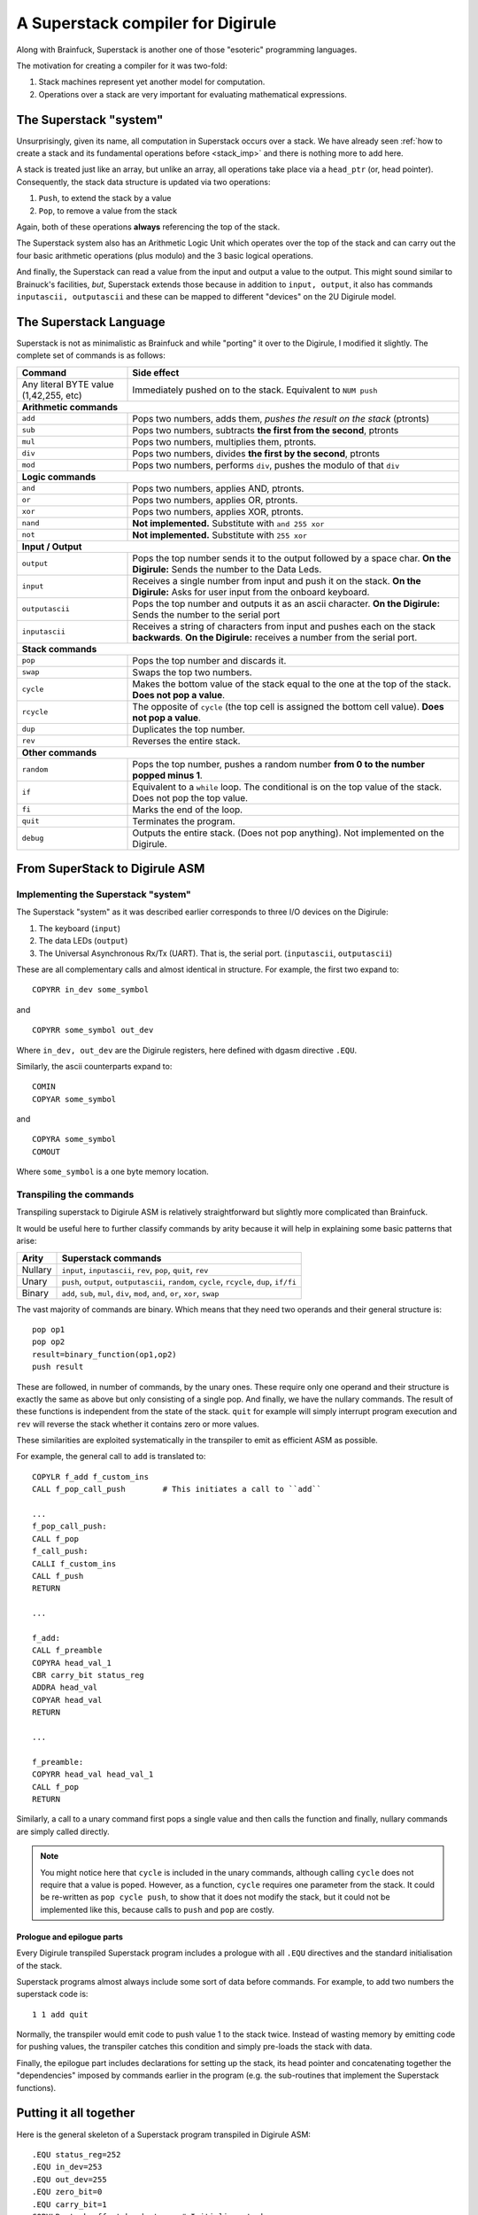 A Superstack compiler for Digirule
==================================

Along with Brainfuck, Superstack is another one of those "esoteric" programming languages.

The motivation for creating a compiler for it was two-fold:

#. Stack machines represent yet another model for computation.
#. Operations over a stack are very important for evaluating mathematical expressions.


The Superstack "system"
-----------------------

Unsurprisingly, given its name, all computation in Superstack occurs over a stack. We have already seen 
:ref:`how to create a stack and its fundamental operations before <stack_imp>` and there is nothing more to add here.

A stack is treated just like an array, but unlike an array, all operations take place via a ``head_ptr`` (or, head 
pointer). Consequently, the stack data structure is updated via two operations:

#. ``Push``, to extend the stack by a value
#. ``Pop``, to remove a value from the stack

Again, both of these operations **always** referencing the top of the stack.

The Superstack system also has an Arithmetic Logic Unit which operates over the top of the stack and can carry out 
the four basic arithmetic operations (plus modulo) and the 3 basic logical operations. 

And finally, the Superstack can read a value from the input and output a value to the output. This might sound similar 
to Brainuck's facilities, *but*, Superstack extends those because in addition to ``input, output``, it also has commands 
``inputascii, outputascii`` and these can be mapped to different "devices" on the 2U Digirule model.


The Superstack Language
-----------------------

Superstack is not as minimalistic as Brainfuck and while "porting" it over to the Digirule, I modified it slightly.
The complete set of commands is as follows:

+----------------------------------------+-------------------------------------------------------------------------+
| Command                                |   Side effect                                                           |
+========================================+=========================================================================+
| Any literal BYTE value (1,42,255, etc) | Immediately pushed on to the stack. Equivalent to ``NUM push``          |
+----------------------------------------+-------------------------------------------------------------------------+
| **Arithmetic commands**                                                                                          |
+----------------------------------------+-------------------------------------------------------------------------+
| ``add``                                | Pops two numbers, adds them, *pushes the result on the stack* (ptronts) |
+----------------------------------------+-------------------------------------------------------------------------+
| ``sub``                                | Pops two numbers, subtracts **the first from the second**, ptronts      |
+----------------------------------------+-------------------------------------------------------------------------+
| ``mul``                                | Pops two numbers, multiplies them, ptronts.                             |
+----------------------------------------+-------------------------------------------------------------------------+
| ``div``                                | Pops two numbers, divides **the first by the second**, ptronts          |
+----------------------------------------+-------------------------------------------------------------------------+
| ``mod``                                | Pops two numbers, performs ``div``, pushes the modulo of that ``div``   |
+----------------------------------------+-------------------------------------------------------------------------+
| **Logic commands**                                                                                               |
+----------------------------------------+-------------------------------------------------------------------------+
| ``and``                                | Pops two numbers, applies AND, ptronts.                                 |
+----------------------------------------+-------------------------------------------------------------------------+
| ``or``                                 | Pops two numbers, applies OR, ptronts.                                  |
+----------------------------------------+-------------------------------------------------------------------------+
| ``xor``                                | Pops two numbers, applies XOR, ptronts.                                 |
+----------------------------------------+-------------------------------------------------------------------------+
| ``nand``                               | **Not implemented.** Substitute with ``and 255 xor``                    |
+----------------------------------------+-------------------------------------------------------------------------+
| ``not``                                | **Not implemented.** Substitute with ``255 xor``                        |
+----------------------------------------+-------------------------------------------------------------------------+
| **Input / Output**                                                                                               |
+----------------------------------------+-------------------------------------------------------------------------+
| ``output``                             | Pops the top number sends it to the output followed by a space char.    |
|                                        | **On the Digirule:** Sends the number to the Data Leds.                 |
+----------------------------------------+-------------------------------------------------------------------------+
| ``input``                              | Receives a single number from input and push it on the stack.           |
|                                        | **On the Digirule:** Asks for user input from the onboard keyboard.     |
+----------------------------------------+-------------------------------------------------------------------------+
| ``outputascii``                        | Pops the top number and outputs it as an ascii character.               |
|                                        | **On the Digirule:** Sends the number to the serial port                |
+----------------------------------------+-------------------------------------------------------------------------+
| ``inputascii``                         | Receives a string of characters from input and pushes each on the stack | 
|                                        | **backwards**.                                                          |
|                                        | **On the Digirule:** receives a number from the serial port.            |
+----------------------------------------+-------------------------------------------------------------------------+
| **Stack commands**                                                                                               |
+----------------------------------------+-------------------------------------------------------------------------+
| ``pop``                                | Pops the top number and discards it.                                    |
+----------------------------------------+-------------------------------------------------------------------------+
| ``swap``                               | Swaps the top two numbers.                                              |
+----------------------------------------+-------------------------------------------------------------------------+
| ``cycle``                              | Makes the bottom value of the stack equal to the one at the top of the  | 
|                                        | stack. **Does not pop a value**.                                        | 
+----------------------------------------+-------------------------------------------------------------------------+
| ``rcycle``                             | The opposite of ``cycle`` (the top cell is assigned the bottom cell     | 
|                                        | value). **Does not pop a value**.                                       |
+----------------------------------------+-------------------------------------------------------------------------+
| ``dup``                                | Duplicates the top number.                                              |
+----------------------------------------+-------------------------------------------------------------------------+
| ``rev``                                | Reverses the entire stack.                                              |
+----------------------------------------+-------------------------------------------------------------------------+
| **Other commands**                                                                                               |
+----------------------------------------+-------------------------------------------------------------------------+
| ``random``                             | Pops the top number, pushes a random number **from 0 to the number      |  
|                                        | popped minus 1**.                                                       |
+----------------------------------------+-------------------------------------------------------------------------+
| ``if``                                 | Equivalent to a ``while`` loop. The conditional is on the top value of  | 
|                                        | the stack. Does not pop the top value.                                  |
+----------------------------------------+-------------------------------------------------------------------------+
| ``fi``                                 | Marks the end of the loop.                                              | 
+----------------------------------------+-------------------------------------------------------------------------+
| ``quit``                               | Terminates the program.                                                 |
+----------------------------------------+-------------------------------------------------------------------------+
| ``debug``                              | Outputs the entire stack. (Does not pop anything).                      |
|                                        | Not implemented on the Digirule.                                        | 
+----------------------------------------+-------------------------------------------------------------------------+


From SuperStack to Digirule ASM
-------------------------------

Implementing the Superstack "system"
^^^^^^^^^^^^^^^^^^^^^^^^^^^^^^^^^^^^

The Superstack "system" as it was described earlier corresponds to three I/O devices on the Digirule:

#. The keyboard (``input``)
#. The data LEDs (``output``)
#. The Universal Asynchronous Rx/Tx (UART). That is, the serial port. (``inputascii``, ``outputascii``)

These are all complementary calls and almost identical in structure. For example, the first two expand to:

::

    COPYRR in_dev some_symbol
    
and

::

    COPYRR some_symbol out_dev
    
Where ``in_dev, out_dev`` are the Digirule registers, here defined with dgasm directive ``.EQU``.

Similarly, the ascii counterparts expand to:

::

    COMIN
    COPYAR some_symbol
    
and

::

    COPYRA some_symbol
    COMOUT
    
Where ``some_symbol`` is a one byte memory location.


Transpiling the commands
^^^^^^^^^^^^^^^^^^^^^^^^

Transpiling superstack to Digirule ASM is relatively straightforward but slightly more complicated than Brainfuck.

It would be useful here to further classify commands by arity because it will help in explaining some basic patterns 
that arise:

+---------+----------------------------------------------+
| Arity   | Superstack commands                          |
+=========+==============================================+
| Nullary | ``input``, ``inputascii``, ``rev``, ``pop``, |
|         | ``quit``, ``rev``                            |
+---------+----------------------------------------------+
| Unary   | ``push``, ``output``, ``outputascii``,       | 
|         | ``random``, ``cycle``, ``rcycle``, ``dup``,  | 
|         | ``if/fi``                                    |   
+---------+----------------------------------------------+
| Binary  | ``add``, ``sub``, ``mul``, ``div``, ``mod``, |
|         | ``and``, ``or``, ``xor``, ``swap``           |
+---------+----------------------------------------------+


The vast majority of commands are binary. Which means that they need two operands and their general structure is:

::

    pop op1
    pop op2
    result=binary_function(op1,op2)
    push result
    
These are followed, in number of commands, by the unary ones. These require only one operand and their structure is 
exactly the same as above but only consisting of a single pop. And finally, we have the nullary commands. The result of 
these functions is independent from the state of the stack. ``quit`` for example will simply interrupt program 
execution and ``rev`` will reverse the stack whether it contains zero or more values.

These similarities are exploited systematically in the transpiler to emit as efficient ASM as possible.

For example, the general call to ``add`` is translated to:

::

    COPYLR f_add f_custom_ins
    CALL f_pop_call_push        # This initiates a call to ``add``
    
    ...
    f_pop_call_push:
    CALL f_pop
    f_call_push:
    CALLI f_custom_ins
    CALL f_push
    RETURN
    
    ...
    
    f_add:
    CALL f_preamble
    COPYRA head_val_1
    CBR carry_bit status_reg
    ADDRA head_val
    COPYAR head_val
    RETURN
    
    ...
    
    f_preamble:
    COPYRR head_val head_val_1
    CALL f_pop
    RETURN

Similarly, a call to a unary command first pops a single value and then calls the function and finally, nullary commands
are simply called directly.

.. note::
    You might notice here that ``cycle`` is included in the unary commands, although calling ``cycle`` does not require
    that a value is poped. However, as a function, ``cycle`` requires one parameter from the stack. It could be 
    re-written as ``pop cycle push``, to show that it does not modify the stack, but it could not be implemented like 
    this, because calls to ``push`` and ``pop`` are costly.


Prologue and epilogue parts
~~~~~~~~~~~~~~~~~~~~~~~~~~~

Every Digirule transpiled Superstack program includes a prologue with all ``.EQU`` directives and the standard 
initialisation of the stack.

Superstack programs almost always include some sort of data before commands. For example, to add two numbers the 
superstack code is:

::

    1 1 add quit
    
Normally, the transpiler would emit code to push value 1 to the stack twice. Instead of wasting memory by emitting code 
for pushing values, the transpiler catches this condition and simply pre-loads the stack with data.

Finally, the epilogue part includes declarations for setting up the stack, its head pointer and concatenating together 
the "dependencies" imposed by commands earlier in the program (e.g. the sub-routines that implement the Superstack 
functions).

Putting it all together
-----------------------

Here is the general skeleton of a Superstack program transpiled in Digirule ASM:

::

    .EQU status_reg=252
    .EQU in_dev=253
    .EQU out_dev=255
    .EQU zero_bit=0
    .EQU carry_bit=1
    COPYLR stack_offset head_ptr    # Initialise stack
    start_program:
    ...
    ...
    HALT
    f_add:
    CALL f_preamble
    COPYRA head_val_1
    CBR carry_bit status_reg
    ADDRA head_val
    COPYAR head_val
    RETURN
    f_sub:
    ...
    ...
    f_pop_call_push:
    CALL f_pop
    f_call_push:
    CALLI f_custom_ins
    CALL f_push
    RETURN
    f_custom_ins:
    .DB 0
    head_val:
    .DB 0
    head_val_1:
    .DB 0
    RETURN
    head_ptr:
    .DB 0
    stack:
    .DB 1,2
    stack_offset:
